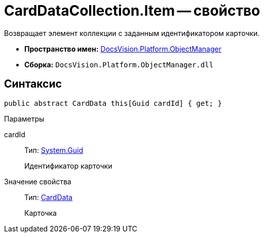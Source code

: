 = CardDataCollection.Item -- свойство

Возвращает элемент коллекции с заданным идентификатором карточки.

* *Пространство имен:* xref:api/DocsVision/Platform/ObjectManager/ObjectManager_NS.adoc[DocsVision.Platform.ObjectManager]
* *Сборка:* `DocsVision.Platform.ObjectManager.dll`

== Синтаксис

[source,csharp]
----
public abstract CardData this[Guid cardId] { get; }
----

Параметры

cardId::
Тип: http://msdn.microsoft.com/ru-ru/library/system.guid.aspx[System.Guid]
+
Идентификатор карточки

Значение свойства::
Тип: xref:api/DocsVision/Platform/ObjectManager/CardData_CL.adoc[CardData]
+
Карточка
